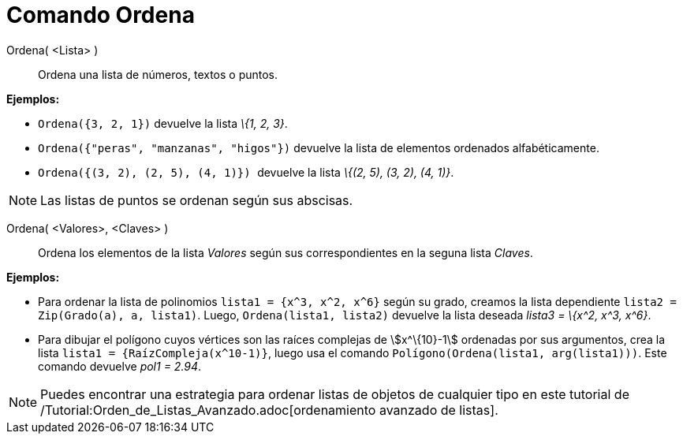 = Comando Ordena
:page-en: commands/Sort
ifdef::env-github[:imagesdir: /es/modules/ROOT/assets/images]

Ordena( <Lista> )::
  Ordena una lista de números, textos o puntos.

[EXAMPLE]
====

*Ejemplos:*

* `++ Ordena({3, 2, 1})++` devuelve la lista _\{1, 2, 3}_.
* `++ Ordena({"peras", "manzanas", "higos"})++` devuelve la lista de elementos ordenados alfabéticamente.
* `++ Ordena({(3, 2), (2, 5), (4, 1)}) ++` devuelve la lista _\{(2, 5), (3, 2), (4, 1)}_.

====

[NOTE]
====

Las listas de puntos se ordenan según sus abscisas.

====

Ordena( <Valores>, <Claves> )::
  Ordena los elementos de la lista _Valores_ según sus correspondientes en la seguna lista _Claves_.

[EXAMPLE]
====

*Ejemplos:*

* Para ordenar la lista de polinomios `++lista1 = {x^3, x^2, x^6}++` según su grado, creamos la lista dependiente
`++lista2 = Zip(Grado(a), a, lista1)++`. Luego, `++ Ordena(lista1, lista2)++` devuelve la lista deseada _lista3 = \{x^2,
x^3, x^6}_.
* Para dibujar el polígono cuyos vértices son las raíces complejas de stem:[x^\{10}-1] ordenadas por sus argumentos,
crea la lista `++lista1 = {RaízCompleja(x^10-1)}++`, luego usa el comando `++Polígono(Ordena(lista1, arg(lista1)))++`.
Este comando devuelve _pol1 = 2.94_.

====

[NOTE]
====

Puedes encontrar una estrategia para ordenar listas de objetos de cualquier tipo en este tutorial de
/Tutorial:Orden_de_Listas_Avanzado.adoc[ordenamiento avanzado de listas].

====
